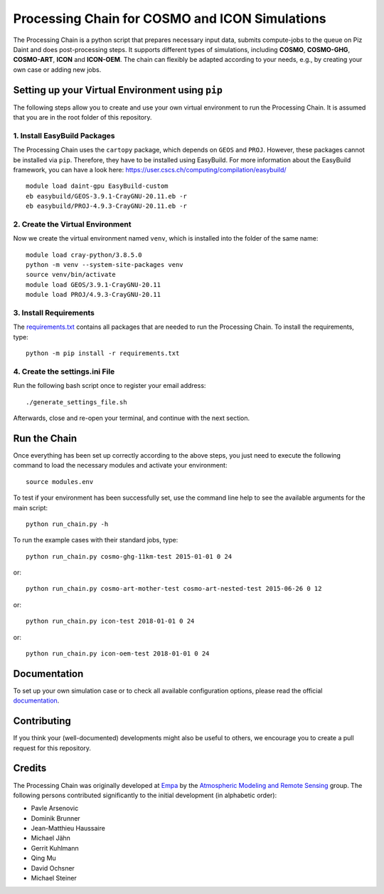 Processing Chain for COSMO and ICON Simulations
===============================================

The Processing Chain is a python script that prepares necessary input data,
submits compute-jobs to the queue on Piz Daint and does post-processing steps.
It supports different types of simulations, including **COSMO**, **COSMO-GHG**,
**COSMO-ART**, **ICON** and **ICON-OEM**. The chain can flexibly be adapted
according to your needs, e.g., by creating your own case or adding new jobs.

Setting up your Virtual Environment using ``pip``
*************************************************

The following steps allow you to create and use your own virtual environment
to run the Processing Chain. It is assumed that you are in the root folder
of this repository.

1. Install EasyBuild Packages
~~~~~~~~~~~~~~~~~~~~~~~~~~~~~

The Processing Chain uses the ``cartopy`` package, which depends on ``GEOS`` and ``PROJ``.
However, these packages cannot be installed via ``pip``. Therefore, they have to be
installed using EasyBuild. For more information about the EasyBuild framework, you 
can have a look here: https://user.cscs.ch/computing/compilation/easybuild/ ::

    module load daint-gpu EasyBuild-custom
    eb easybuild/GEOS-3.9.1-CrayGNU-20.11.eb -r
    eb easybuild/PROJ-4.9.3-CrayGNU-20.11.eb -r
    
2. Create the Virtual Environment
~~~~~~~~~~~~~~~~~~~~~~~~~~~~~~~~~ 

Now we create the virtual environment named ``venv``, which is installed into
the folder of the same name::

    module load cray-python/3.8.5.0
    python -m venv --system-site-packages venv
    source venv/bin/activate
    module load GEOS/3.9.1-CrayGNU-20.11
    module load PROJ/4.9.3-CrayGNU-20.11

3. Install Requirements
~~~~~~~~~~~~~~~~~~~~~~~

The requirements.txt_ contains all packages that are needed to run the Processing Chain. 
To install the requirements, type::

    python -m pip install -r requirements.txt

4. Create the settings.ini File
~~~~~~~~~~~~~~~~~~~~~~~~~~~~~~~

Run the following bash script once to register your email address::

    ./generate_settings_file.sh

Afterwards, close and re-open your terminal, and continue with the next section.

Run the Chain
*************

Once everything has been set up correctly according to the above steps,
you just need to execute the following command to load the necessary modules
and activate your environment::

    source modules.env

To test if your environment has been successfully set,
use the command line help to see the available arguments for the main script::

    python run_chain.py -h

To run the example cases with their standard jobs, type::

    python run_chain.py cosmo-ghg-11km-test 2015-01-01 0 24

or::

    python run_chain.py cosmo-art-mother-test cosmo-art-nested-test 2015-06-26 0 12

or::

    python run_chain.py icon-test 2018-01-01 0 24

or::

    python run_chain.py icon-oem-test 2018-01-01 0 24
      
Documentation
*************

To set up your own simulation case or to check all available configuration options, 
please read the official documentation_.

Contributing
************

If you think your (well-documented) developments might also be useful to others,
we encourage you to create a pull request for this repository.

Credits
*******

The Processing Chain was originally developed at Empa_ by the 
`Atmospheric Modeling and Remote Sensing`_ group. The following persons 
contributed significantly to the initial development (in alphabetic order):

* Pavle Arsenovic
* Dominik Brunner
* Jean-Matthieu Haussaire
* Michael Jähn
* Gerrit Kuhlmann
* Qing Mu
* David Ochsner
* Michael Steiner


.. _requirements.txt: requirements.txt
.. _documentation: https://processing-chain.readthedocs.io
.. _python-cdo: https://pypi.org/project/cdo
.. _Empa: https://www.empa.ch
.. _Atmospheric Modeling and Remote Sensing: https://www.empa.ch/web/s503/modelling-remote-sensing
